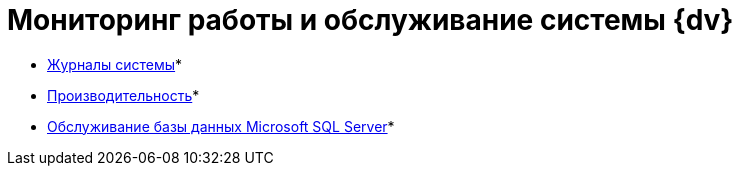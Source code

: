 = Мониторинг работы и обслуживание системы {dv}

* xref:System_Logs.adoc[Журналы системы]* +
* xref:Performance.adoc[Производительность]* +
* xref:Database_Database_Maintenance.adoc[Обслуживание базы данных Microsoft SQL Server]* +
